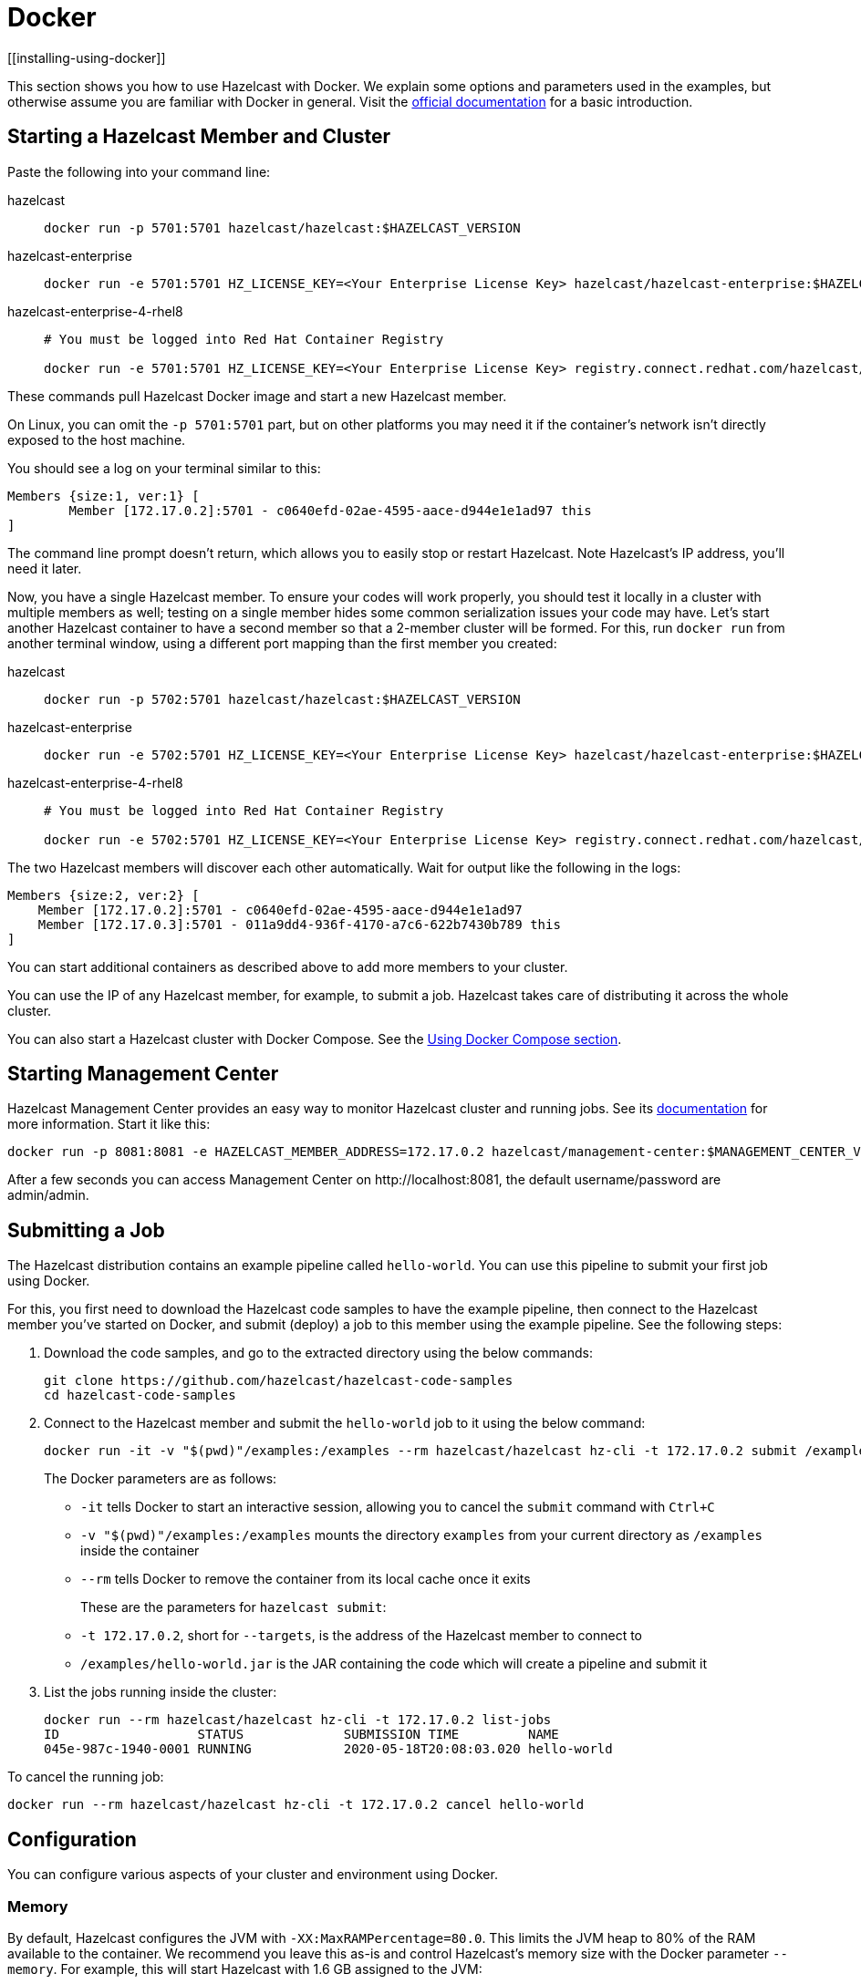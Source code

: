 = Docker
[[installing-using-docker]]

This section shows you how to use Hazelcast with Docker. We explain
some options and parameters used in the examples, but otherwise assume
you are familiar with Docker in general. Visit the https://docs.docker.com/get-started/[official documentation^] for a basic introduction.

== Starting a Hazelcast Member and Cluster

Paste the following into your command line:

[tabs] 
==== 
hazelcast:: 
+ 
-- 

[source,shell]
----
docker run -p 5701:5701 hazelcast/hazelcast:$HAZELCAST_VERSION
----
--

hazelcast-enterprise::
+
--
[source,shell]
----
docker run -e 5701:5701 HZ_LICENSE_KEY=<Your Enterprise License Key> hazelcast/hazelcast-enterprise:$HAZELCAST_VERSION
----
--

hazelcast-enterprise-4-rhel8::
+
[source,shell]
----
# You must be logged into Red Hat Container Registry

docker run -e 5701:5701 HZ_LICENSE_KEY=<Your Enterprise License Key> registry.connect.redhat.com/hazelcast/hazelcast-enterprise-4-rhel8:$HAZELCAST_VERSION
----
====

These commands pull Hazelcast Docker image and start a new Hazelcast member.

On Linux, you can omit the `-p 5701:5701` part, but on other platforms
you may need it if the container's network isn't directly exposed to the
host machine.

You should see a log on your terminal similar to this:

[source,plain]
----
Members {size:1, ver:1} [
	Member [172.17.0.2]:5701 - c0640efd-02ae-4595-aace-d944e1e1ad97 this
]
----

The command line prompt doesn't return, which allows you to easily stop or restart
Hazelcast. Note Hazelcast's IP address, you'll need it later.

Now, you have a single Hazelcast member.
To ensure your codes will work properly, you should test
it locally in a cluster with multiple members as well; testing on a single member hides some
common serialization issues your code may have. Let's start another
Hazelcast container to have a second member so that a 2-member cluster will be formed.
For this, run `docker run` from another terminal window, using a
different port mapping than the first member you created:

[tabs] 
==== 
hazelcast:: 
+ 
-- 

[source,shell]
----
docker run -p 5702:5701 hazelcast/hazelcast:$HAZELCAST_VERSION
----
--

hazelcast-enterprise::
+
--
[source,shell]
----
docker run -e 5702:5701 HZ_LICENSE_KEY=<Your Enterprise License Key> hazelcast/hazelcast-enterprise:$HAZELCAST_VERSION
----
--

hazelcast-enterprise-4-rhel8::
+
[source,shell]
----
# You must be logged into Red Hat Container Registry

docker run -e 5702:5701 HZ_LICENSE_KEY=<Your Enterprise License Key> registry.connect.redhat.com/hazelcast/hazelcast-enterprise-4-rhel8:$HAZELCAST_VERSION
----
====

The two Hazelcast members will discover each other automatically. Wait for
output like the following in the logs:

[source,plain]
----
Members {size:2, ver:2} [
    Member [172.17.0.2]:5701 - c0640efd-02ae-4595-aace-d944e1e1ad97
    Member [172.17.0.3]:5701 - 011a9dd4-936f-4170-a7c6-622b7430b789 this
]
----


You can start additional containers as described above to add
more members to your cluster.

You can use the IP of any Hazelcast member, for example, to submit a job. Hazelcast takes care of
distributing it across the whole cluster.

You can also start a Hazelcast cluster with Docker Compose. See the <<docker-compose, Using Docker Compose section>>.

== Starting Management Center

Hazelcast Management Center provides an easy way to monitor Hazelcast
cluster and running jobs. See its https://docs.hazelcast.com/management-center/latest[documentation]
for more information. Start it like this:

[source,bash]
----
docker run -p 8081:8081 -e HAZELCAST_MEMBER_ADDRESS=172.17.0.2 hazelcast/management-center:$MANAGEMENT_CENTER_VERSION
----

After a few seconds you can access Management Center on
\http://localhost:8081, the default
username/password are admin/admin.

== Submitting a Job

The Hazelcast distribution contains an example pipeline called `hello-world`.
You can use this pipeline to submit your first job using Docker.

For this, you first need to download the Hazelcast code samples to have the example pipeline,
then connect to the Hazelcast member you've started on Docker, and submit (deploy) a job to this member
using the example pipeline. See the following steps:

. Download the code samples, and go to the extracted directory using the below commands:
+
[source,bash,subs="attributes+"]
----
git clone https://github.com/hazelcast/hazelcast-code-samples
cd hazelcast-code-samples
----

. Connect to the Hazelcast member and submit the `hello-world` job to it using the below command:
+
[source,bash]
----
docker run -it -v "$(pwd)"/examples:/examples --rm hazelcast/hazelcast hz-cli -t 172.17.0.2 submit /examples/hello-world.jar
----
+
The Docker parameters are as follows:
+
* `-it` tells Docker to start an interactive session, allowing you to
  cancel the `submit` command with `Ctrl+C`
* `-v "$(pwd)"/examples:/examples` mounts the directory `examples` from
  your current directory as `/examples` inside the container
* `--rm` tells Docker to remove the container from its local cache once
  it exits
+
These are the parameters for `hazelcast submit`:
+
* `-t 172.17.0.2`, short for `--targets`, is the address of the Hazelcast
  member to connect to
* `/examples/hello-world.jar` is the JAR containing the code which will
  create a pipeline and submit it

. List the jobs running inside the cluster:
+
[source,bash]
----
docker run --rm hazelcast/hazelcast hz-cli -t 172.17.0.2 list-jobs
ID                  STATUS             SUBMISSION TIME         NAME
045e-987c-1940-0001 RUNNING            2020-05-18T20:08:03.020 hello-world
----

To cancel the running job:

[source,bash]
----
docker run --rm hazelcast/hazelcast hz-cli -t 172.17.0.2 cancel hello-world
----

== Configuration

You can configure various aspects of your cluster and environment using Docker.

=== Memory

By default, Hazelcast configures the JVM with `-XX:MaxRAMPercentage=80.0`.
This limits the JVM heap to 80% of the RAM available to the container.
We recommend you leave this as-is and control Hazelcast's memory size with the
Docker parameter `--memory`. For example, this will start Hazelcast with 1.6
GB assigned to the JVM:

[source,bash]
----
docker run --memory 2g --rm hazelcast/hazelcast
----

=== JAVA_OPTS

To change the JVM parameters directly, use the `JAVA_OPTS` environment
variable. Hazelcast passes it to the JVM when starting. For example:

[source,bash]
----
docker run --memory 2g -e JAVA_OPTS="-XX:MaxRAMPercentage=85.0" --rm hazelcast/hazelcast
----

Make sure to leave enough free RAM for Metaspace and other overheads.

=== Custom Hazelcast Configuration File

You can configure Hazelcast with your own `hazelcast.yaml/xml`
by replacing the default ones in the container at
`/opt/hazelcast`. We recommend that you use the default
configuration file as a starting point:

[source,bash]
----
docker run --rm hazelcast/hazelcast cat /opt/hazelcast/hazelcast.yaml > hazelcast.yaml
----

Now edit the file and apply it when starting Hazelcast:

[source,bash]
----
docker run -v "$(pwd)"/hazelcast.yaml:/opt/hazelcast/hazelcast.yaml hazelcast/hazelcast
----

=== Extend Hazelcast's CLASSPATH with Custom Jars and Files

If you have to add more classes or files to Hazelcast's classpath, one way to
do it is to put them in a directory, e.g., `ext`, mount it to the
container, and set the `CLASSPATH` environment variable:

[source,bash]
----
docker run -e CLASSPATH="/opt/hazelcast/ext/" -v /path/to/ext:/opt/hazelcast/ext hazelcast/hazelcast
----

If you have just one file to add, it's simpler to mount it directly into
Hazelcast's `lib` directory:

[source,bash]
----
docker run -v /path/to/my.jar:/opt/hazelcast-jet/lib/my.jar hazelcast/hazelcast
----

=== Changing Logging Level

You can set the logging level using the `LOGGING_LEVEL` environment
variable:

[source,bash]
----
docker run -e LOGGING_LEVEL=DEBUG hazelcast/hazelcast
----

Available logging levels are (from highest to lowest): `FATAL`, `ERROR`,
`WARN`, `INFO`, `DEBUG`, `TRACE`. The default logging level is `INFO`.

If you need more control over logging, you can supply your own
`log4j2.properties` file. Use the default one as the starting point:

[source,bash]
----
docker run --rm hazelcast/hazelcast cat /opt/hazelcast/log4j2.properties > log4j2.properties
----

Edit the file and mount it when starting Hazelcast:

[source,bash]
----
docker run -v /path/to/log4j2.properties:/opt/hazelcast/log4j2.properties hazelcast/hazelcast
----

== Using Docker Compose

You can start a Hazelcast cluster managed by Docker Compose. This
also makes it easier to customize Hazelcast with configuration files, mounted
directories etc.

Here's a simple `docker-compose.yml`:

[source,xml]
----
version: '3'

services:
  hazelcast:
    image: hazelcast/hazelcast
    ports:
      - "5701-5703:5701"
----

Now you can start a 3-member Hazelcast cluster:

[source,bash]
----
docker-compose up --scale hazelcast=3
----

You should eventually see a 3-member cluster has formed:

[source,plain]
----
Members {size:3, ver:3} [
    Member [172.21.0.3]:5701 - 99d3de67-8c5d-452b-8165 -085a4cd1fcda
    Member [172.21.0.2]:5701 - 64f5b01b-847e-49e0-87f2 -db2a6f7750b7
    Member [172.21.0.4]:5701 - ffa362f9-617d-42bc-a74c -05ce857e8e48 this
]
----

The `ports` section says that port 5701 from each container should be
mapped to a port from the range 5701-5703. Increase the range if you
want to start more than three instances.

You can provide a custom `hazelcast.yaml/xml`
configuration file by using a volume:

[source,xml]
----
version: '3'

services:

  hazelcast:
    image: hazelcast/hazelcast
    ports:
      - "5701-5703:5701"
    volumes:
      - ./hazelcast.yaml:/opt/hazelcast/hazelcast.yaml
----

== Using Dockerfile

In addition to the aforementioned Docker methods,
you can also create your own Docker image using Dockerfiles for these purposes
to start Hazelcast and submit jobs.

For example, let's create a Docker image with the code of the `hello-world` job
from the <<submitting-a-job, Submitting a Job section>> and submit it to Hazelcast.

For this, you first need to create the Dockerfile as follows:

[source,dockerfile]
----
FROM hazelcast/hazelcast
ADD examples/hello-world.jar /examples/
ENV HAZELCAST_MEMBER_ADDRESS 172.17.0.2
CMD ["sh", "-c", "hz-cli -t $HAZELCAST_MEMBER_ADDRESS submit /examples/hello-world.jar"]
----

The Hazelcast address is exposed through the `HAZELCAST_MEMBER_ADDRESS` environment
variable, with the default value of `172.17.0.2`. This makes it easy to
pass a different address with `docker run -e HAZELCAST_MEMBER_ADDRESS=<another.one>`.

Then, you create your own Docker image using the following command, giving it the name `hazelcast-hello-world`:

[source,bash]
----
docker build . -t hazelcast-hello-world
----

You will see an output similar to the following:

[source,bash]
----
Sending build context to Docker daemon  77.35MB
...
Successfully built 6bc0f527b69c
Successfully tagged hazelcast-hello-world:latest
----

Finally, you submit the job as follows:

[source,bash]
----
docker run -it hazelcast-jet-hello-world
----

== Building a Custom Image from the Slim Image

Hazelcast offers a slim Docker image that
contains just the core Hazelcast engine. When image size is a concern, you can use it
as the starting point to build your custom image with just the
extensions you need.

Let's create and start a Docker image for Hazelcast with the Kafka extension.
In an empty directory, create a Dockerfile with the following content:

[source,dockerfile,subs="attributes+"]
----
FROM hazelcast:{full-version}-slim
ARG HZ_HOME=/opt/hazelcast
ARG REPO_URL=https://repo1.maven.org/maven2/com/hazelcast
ADD $REPO_URL/hazelcast-kafka/5.0/hazelcast-kafka-5.0-jar-with-dependencies.jar $HZ_HOME/lib/
# ... more ADD statements ...
----

NOTE: To find the available extensions and their URLs, open the
https://repo1.maven.org/maven2/com/hazelcast/hazelcast[Maven
URL] in your browser.

Build the image from the above Dockerfile using the following command, giving it the name `hazelcast-with-kafka`:

[source,bash]
----
docker build . -t hazelcast-with-kafka
----

Start the Docker image as follows:

[source,bash]
----
docker run -p 5701:5701 hazelcast-with-kafka
----

For more information about Dockerfile, go to its https://docs.docker.com/engine/reference/builder/[documentation].
